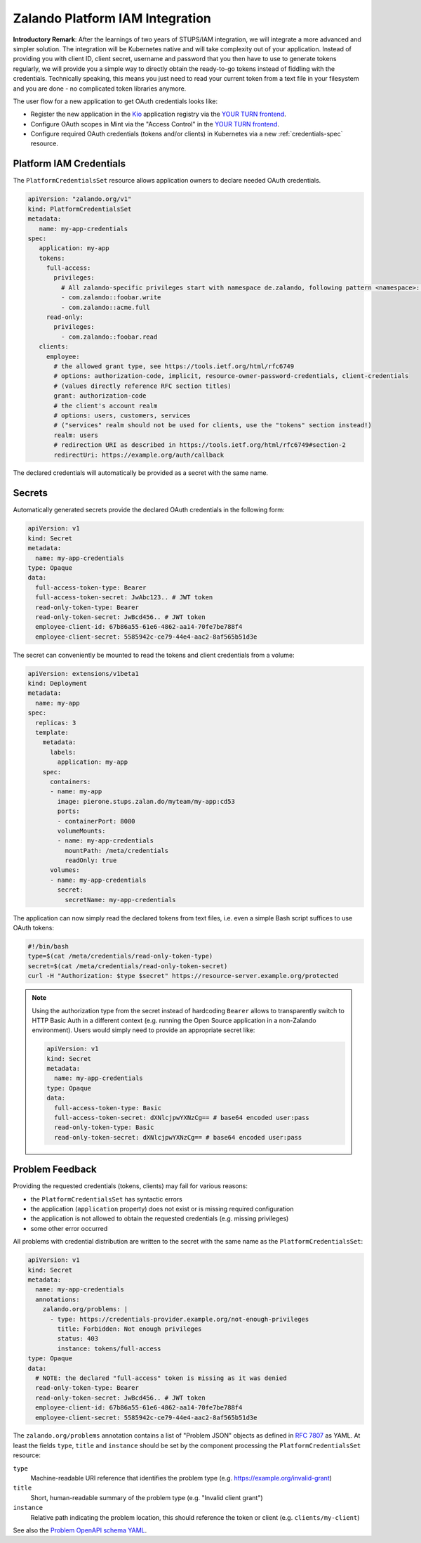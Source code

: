 .. _zalando-iam-integration:

================================
Zalando Platform IAM Integration
================================

**Introductory Remark**: After the learnings of two years of STUPS/IAM integration, we will integrate a more advanced and simpler solution.
The integration will be Kubernetes native and will take complexity out of your application.
Instead of providing you with client ID, client secret, username and password that you then have to use to generate tokens regularly, we will provide you a simple way to directly obtain the ready-to-go tokens instead of fiddling with the credentials.
Technically speaking, this means you just need to read your current token from a text file in your filesystem and you are done - no complicated token libraries anymore.

The user flow for a new application to get OAuth credentials looks like:

* Register the new application in the `Kio`_ application registry via the `YOUR TURN frontend`_.
* Configure OAuth scopes in Mint via the "Access Control" in the `YOUR TURN frontend`_.
* Configure required OAuth credentials (tokens and/or clients) in Kubernetes via a new :ref:`credentials-spec` resource.

.. _credentials-spec:

Platform IAM Credentials
========================

The ``PlatformCredentialsSet`` resource allows application owners to declare needed OAuth credentials.

.. code-block:: yaml

    apiVersion: "zalando.org/v1"
    kind: PlatformCredentialsSet
    metadata:
       name: my-app-credentials
    spec:
       application: my-app
       tokens:
         full-access:
           privileges:
             # All zalando-specific privileges start with namespace de.zalando, following pattern <namespace>::<privilege>
             - com.zalando::foobar.write
             - com.zalando::acme.full
         read-only:
           privileges:
             - com.zalando::foobar.read
       clients:
         employee:
           # the allowed grant type, see https://tools.ietf.org/html/rfc6749
           # options: authorization-code, implicit, resource-owner-password-credentials, client-credentials
           # (values directly reference RFC section titles)
           grant: authorization-code
           # the client's account realm
           # options: users, customers, services
           # ("services" realm should not be used for clients, use the "tokens" section instead!)
           realm: users
           # redirection URI as described in https://tools.ietf.org/html/rfc6749#section-2
           redirectUri: https://example.org/auth/callback

The declared credentials will automatically be provided as a secret with the same name.


Secrets
=======

Automatically generated secrets provide the declared OAuth credentials in the following form:

.. code-block:: yaml

    apiVersion: v1
    kind: Secret
    metadata:
      name: my-app-credentials
    type: Opaque
    data:
      full-access-token-type: Bearer
      full-access-token-secret: JwAbc123.. # JWT token
      read-only-token-type: Bearer
      read-only-token-secret: JwBcd456.. # JWT token
      employee-client-id: 67b86a55-61e6-4862-aa14-70fe7be788f4
      employee-client-secret: 5585942c-ce79-44e4-aac2-8af565b51d3e

The secret can conveniently be mounted to read the tokens and client credentials from a volume:

.. code-block:: yaml

    apiVersion: extensions/v1beta1
    kind: Deployment
    metadata:
      name: my-app
    spec:
      replicas: 3
      template:
        metadata:
          labels:
            application: my-app
        spec:
          containers:
          - name: my-app
            image: pierone.stups.zalan.do/myteam/my-app:cd53
            ports:
            - containerPort: 8080
            volumeMounts:
            - name: my-app-credentials
              mountPath: /meta/credentials
              readOnly: true
          volumes:
          - name: my-app-credentials
            secret:
              secretName: my-app-credentials

The application can now simply read the declared tokens from text files, i.e. even a simple Bash script suffices to use OAuth tokens:

.. code-block:: bash

    #!/bin/bash
    type=$(cat /meta/credentials/read-only-token-type)
    secret=$(cat /meta/credentials/read-only-token-secret)
    curl -H "Authorization: $type $secret" https://resource-server.example.org/protected

.. Note::

    Using the authorization type from the secret instead of hardcoding ``Bearer`` allows to transparently
    switch to HTTP Basic Auth in a different context (e.g. running the Open Source application in a non-Zalando environment).
    Users would simply need to provide an appropriate secret like:

    .. code-block:: yaml

        apiVersion: v1
        kind: Secret
        metadata:
          name: my-app-credentials
        type: Opaque
        data:
          full-access-token-type: Basic
          full-access-token-secret: dXNlcjpwYXNzCg== # base64 encoded user:pass
          read-only-token-type: Basic
          read-only-token-secret: dXNlcjpwYXNzCg== # base64 encoded user:pass


Problem Feedback
================

Providing the requested credentials (tokens, clients) may fail for various reasons:

* the ``PlatformCredentialsSet`` has syntactic errors
* the application (``application`` property) does not exist or is missing required configuration
* the application is not allowed to obtain the requested credentials (e.g. missing privileges)
* some other error occurred

All problems with credential distribution are written to the secret with the same name as the ``PlatformCredentialsSet``:

.. code-block:: yaml

    apiVersion: v1
    kind: Secret
    metadata:
      name: my-app-credentials
      annotations:
        zalando.org/problems: |
          - type: https://credentials-provider.example.org/not-enough-privileges
            title: Forbidden: Not enough privileges
            status: 403
            instance: tokens/full-access
    type: Opaque
    data:
      # NOTE: the declared "full-access" token is missing as it was denied
      read-only-token-type: Bearer
      read-only-token-secret: JwBcd456.. # JWT token
      employee-client-id: 67b86a55-61e6-4862-aa14-70fe7be788f4
      employee-client-secret: 5585942c-ce79-44e4-aac2-8af565b51d3e

The ``zalando.org/problems`` annotation contains a list of "Problem JSON" objects as defined in `RFC 7807`_ as YAML.
At least the fields ``type``, ``title`` and ``instance`` should be set by the component processing the ``PlatformCredentialsSet`` resource:

``type``
    Machine-readable URI reference that identifies the problem type (e.g. https://example.org/invalid-grant)
``title``
    Short, human-readable summary of the problem type (e.g. "Invalid client grant")
``instance``
    Relative path indicating the problem location, this should reference the token or client (e.g. ``clients/my-client``)

See also the `Problem OpenAPI schema YAML`_.


.. _Kio: http://docs.stups.io/en/latest/components/kio.html
.. _YOUR TURN frontend: https://yourturn.stups.zalan.do/
.. _RFC 7807: https://tools.ietf.org/html/rfc7807
.. _Problem OpenAPI schema YAML: https://zalando.github.io/problem/schema.yaml
